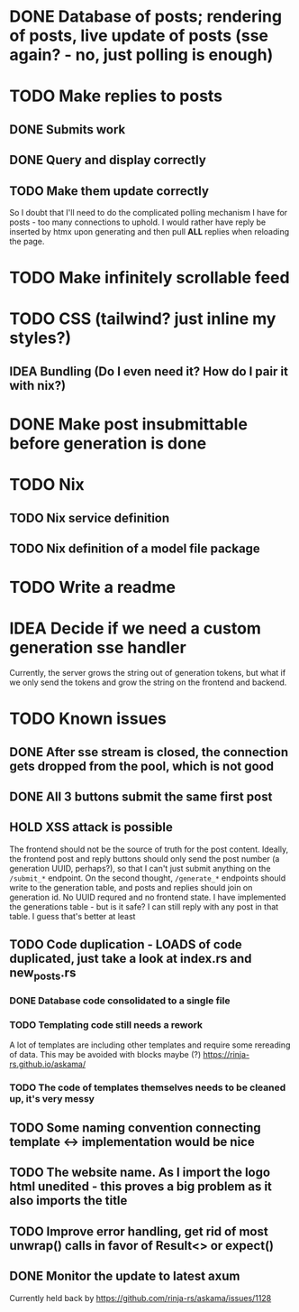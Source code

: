 * DONE Database of posts; rendering of posts, live update of posts (sse again? - no, just polling is enough)
* TODO Make replies to posts
** DONE Submits work
** DONE Query and display correctly
** TODO Make them update correctly
So I doubt that I'll need to do the complicated polling mechanism I have for posts - too many connections to uphold. I would rather have reply be inserted by htmx upon generating and then pull *ALL* replies when reloading the page.
* TODO Make infinitely scrollable feed
* TODO CSS (tailwind? just inline my styles?)
** IDEA Bundling (Do I even need it? How do I pair it with nix?)
* DONE Make post insubmittable before generation is done
* TODO Nix
** TODO Nix service definition
** TODO Nix definition of a model file package
* TODO Write a readme
* IDEA Decide if we need a custom generation sse handler
Currently, the server grows the string out of generation tokens, but what if we only send the tokens and grow the string on the frontend and backend.
* TODO Known issues
** DONE After sse stream is closed, the connection gets dropped from the pool, which is not good
** DONE All 3 buttons submit the same first post
** HOLD XSS attack is possible
The frontend should not be the source of truth for the post content. Ideally, the frontend post and reply buttons should only send the post number (a generation UUID, perhaps?), so that I can't just submit anything on the ~/submit_*~ endpoint.
On the second thought, ~/generate_*~ endpoints should write to the generation table, and posts and replies should join on generation id. No UUID requred and no frontend state.
I have implemented the generations table - but is it safe? I can still reply with any post in that table. I guess that's better at least
** TODO Code duplication - LOADS of code duplicated, just take a look at index.rs and new_posts.rs
*** DONE Database code consolidated to a single file
*** TODO Templating code still needs a rework
A lot of templates are including other templates and require some rereading of data. This may be avoided with blocks maybe (?)
https://rinja-rs.github.io/askama/
*** TODO The code of templates themselves needs to be cleaned up, it's very messy
** TODO Some naming convention connecting template <-> implementation would be nice
** TODO The website name. As I import the logo html unedited - this proves a big problem as it also imports the title
** TODO Improve error handling, get rid of most unwrap() calls in favor of Result<> or expect()
** DONE Monitor the update to latest axum
Currently held back by https://github.com/rinja-rs/askama/issues/1128
